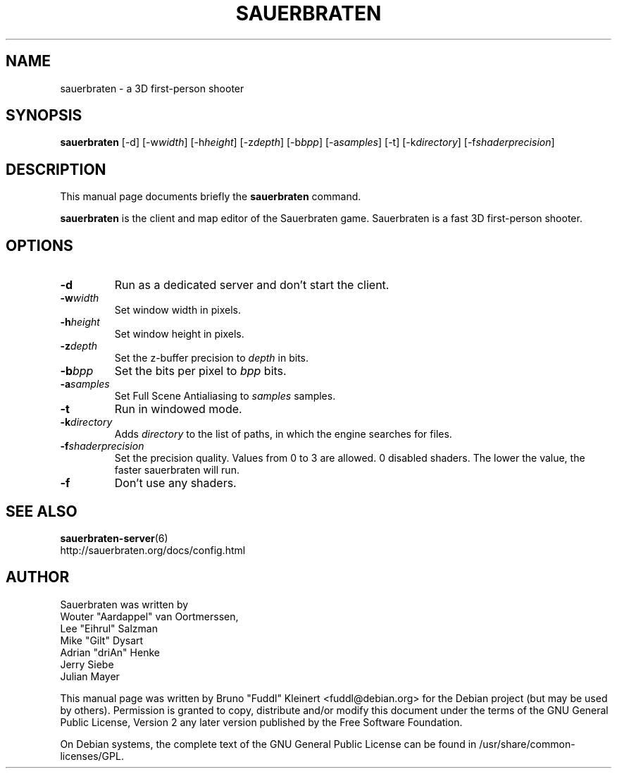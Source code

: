 .TH SAUERBRATEN 6 "January 9, 2007"
.SH NAME
sauerbraten \- a 3D first-person shooter
.SH SYNOPSIS
.B sauerbraten
[\-d] [\-w\fIwidth\fP] [\-h\fIheight\fP] [\-z\fIdepth\fP] [\-b\fIbpp\fP] [\-a\fIsamples\fP] [\-t] [\-k\fIdirectory\fP] [\-f\fIshaderprecision\fP]
.SH DESCRIPTION
.PP
This manual page documents briefly the
.B sauerbraten
command.
.PP
\fBsauerbraten\fP is the client and map editor of the Sauerbraten game. Sauerbraten is a fast 3D first-person shooter.
.SH OPTIONS
.TP
\fB\-d\fR
Run as a dedicated server and don't start the client.
.TP
\fB\-w\fR\fIwidth\fP
Set window width in pixels.
.TP
\fB\-h\fR\fIheight\fP
Set window height in pixels.
.TP
\fB\-z\fR\fIdepth\fP
Set the z-buffer precision to \fIdepth\fP in bits.
.TP
\fB\-b\fR\fIbpp\fP
Set the bits per pixel to \fIbpp\fP bits.
.TP
\fB\-a\fR\fIsamples\fP
Set Full Scene Antialiasing to \fIsamples\fP samples.
.TP
\fB\-t\fR
Run in windowed mode.
.TP
\fB\-k\fR\fIdirectory\fP
Adds \fIdirectory\fP to the list of paths, in which the engine searches for files.
.TP
\fB\-f\fR\fIshaderprecision\fP
Set the precision quality. Values from 0 to 3 are allowed. 0 disabled shaders. The lower the value, the faster sauerbraten will run.
.TP
\fB\-f\fR
Don't use any shaders.
.BR
.SH SEE ALSO
.BR sauerbraten-server (6)
.br
http://sauerbraten.org/docs/config.html
.br
.SH AUTHOR
Sauerbraten was written by
.br
Wouter "Aardappel" van Oortmerssen,
.br
Lee "Eihrul" Salzman
.br
Mike "Gilt" Dysart
.br
Adrian "driAn" Henke
.br
Jerry Siebe
.br
Julian Mayer
.PP
This manual page was written by Bruno "Fuddl" Kleinert <fuddl@debian.org> for the Debian project (but may be used by others). Permission is granted to copy, distribute and/or modify this document under the terms of the GNU General Public License, Version 2 any later version published by the Free Software Foundation.
.PP
On Debian systems, the complete text of the GNU General Public License can be found in /usr/share/common-licenses/GPL.

